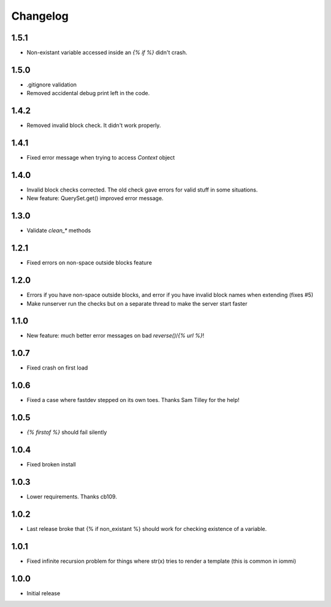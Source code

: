 Changelog
---------

1.5.1
~~~~~

* Non-existant variable accessed inside an `{% if %}` didn't crash.


1.5.0
~~~~~

* .gitignore validation

* Removed accidental debug print left in the code.


1.4.2
~~~~~

* Removed invalid block check. It didn't work properly.


1.4.1
~~~~~

* Fixed error message when trying to access `Context` object

1.4.0
~~~~~

* Invalid block checks corrected. The old check gave errors for valid stuff in some situations.

* New feature: QuerySet.get() improved error message.

1.3.0
~~~~~

* Validate `clean_*` methods

1.2.1
~~~~~

* Fixed errors on non-space outside blocks feature

1.2.0
~~~~~

* Errors if you have non-space outside blocks, and error if you have invalid block names when extending (fixes #5)

* Make runserver run the checks but on a separate thread to make the server start faster

1.1.0
~~~~~

* New feature: much better error messages on bad `reverse()`/`{% url %}`!


1.0.7
~~~~~

* Fixed crash on first load


1.0.6
~~~~~

* Fixed a case where fastdev stepped on its own toes. Thanks Sam Tilley for the help!


1.0.5
~~~~~

* `{% firstof %}` should fail silently


1.0.4
~~~~~

* Fixed broken install


1.0.3
~~~~~

* Lower requirements. Thanks cb109.


1.0.2
~~~~~

* Last release broke that {% if non_existant %} should work for checking existence of a variable.


1.0.1
~~~~~

* Fixed infinite recursion problem for things where str(x) tries to render a template (this is common in iommi)

1.0.0
~~~~~

* Initial release
